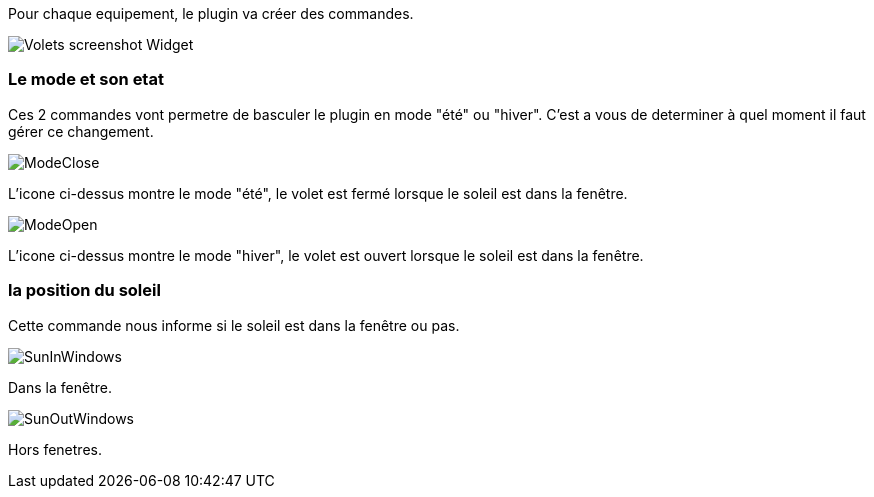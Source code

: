 Pour chaque equipement, le plugin va créer des commandes.

image::../images/Volets_screenshot_Widget.jpg[]

=== Le mode et son etat

Ces 2 commandes vont permetre de basculer le plugin en mode "été" ou "hiver".
C'est a vous de determiner à quel moment il faut gérer ce changement.

image::../images/ModeClose.png[]
L'icone ci-dessus montre le mode "été", le volet est fermé lorsque le soleil est dans la fenêtre.

image::../images/ModeOpen.png[]	
L'icone ci-dessus montre le mode "hiver", le volet est ouvert lorsque le soleil est dans la fenêtre.

=== la position du soleil
Cette commande nous informe si le soleil est dans la fenêtre ou pas.
 
image::../images/SunInWindows.png[]	
Dans la fenêtre.

image::../images/SunOutWindows.png[]	
Hors fenetres.